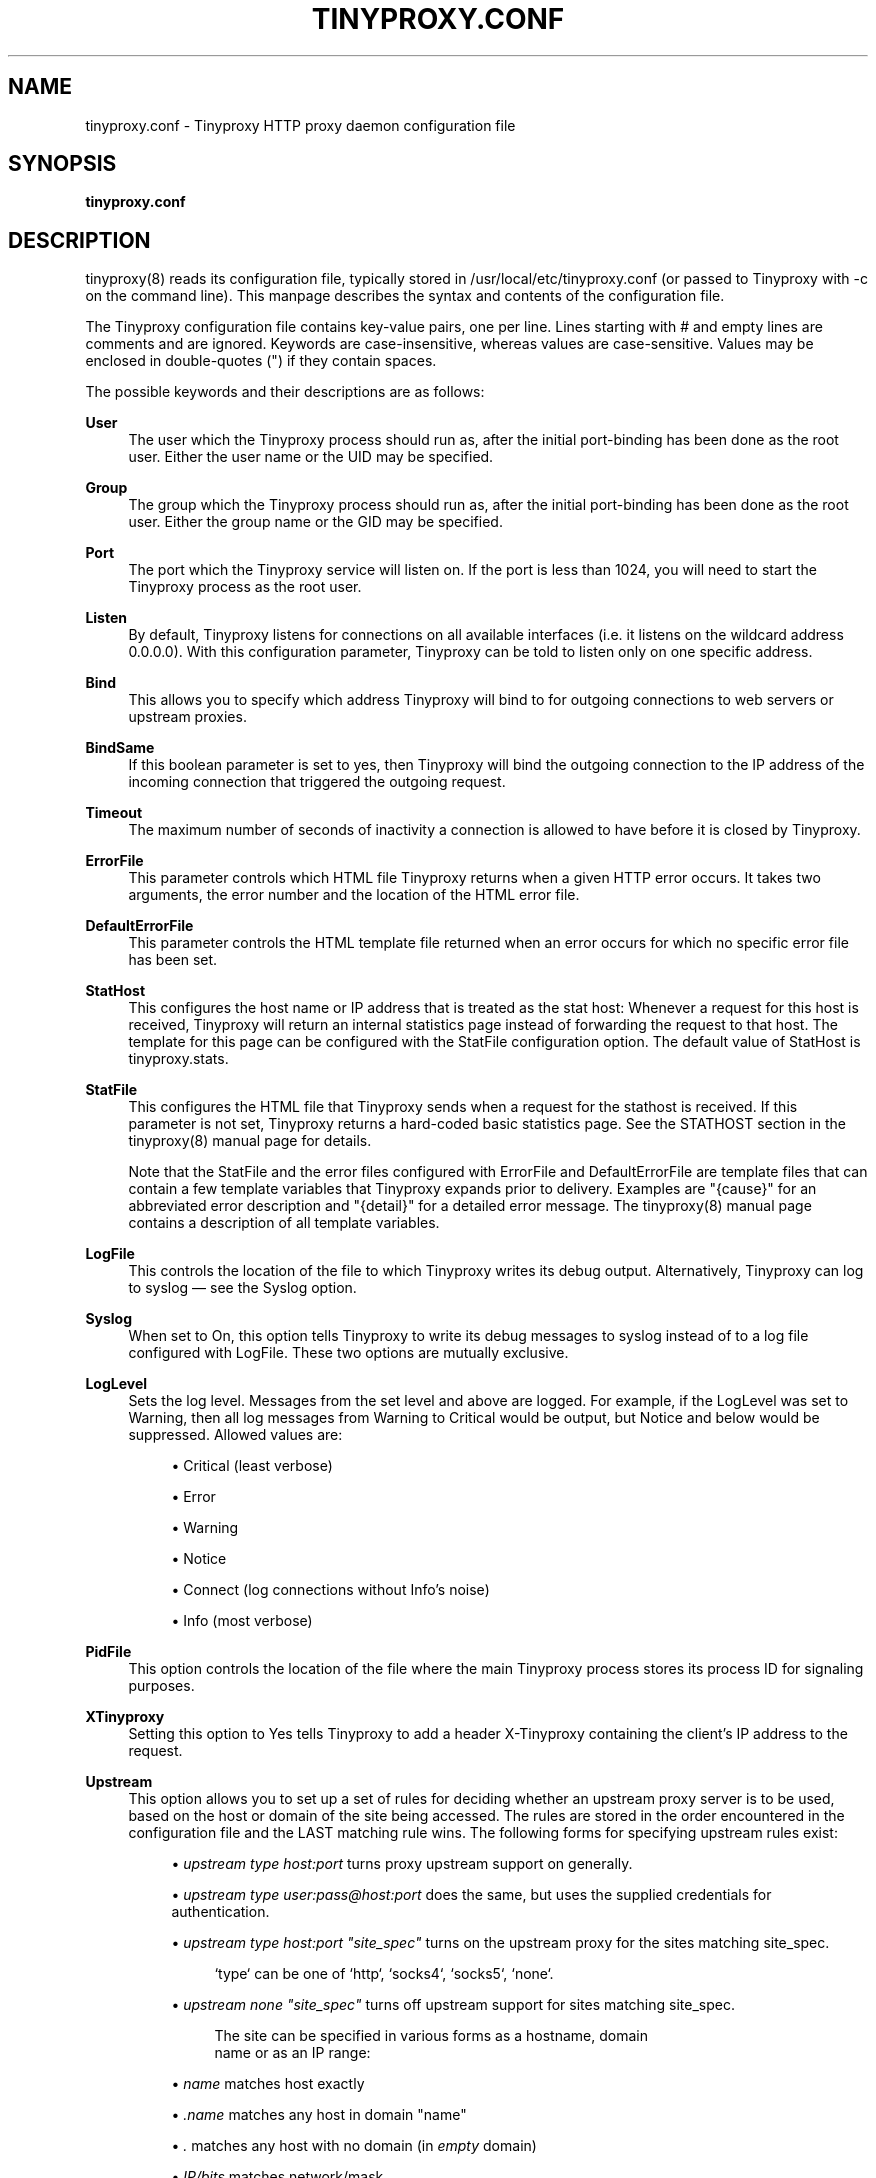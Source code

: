 '\" t
.\"     Title: tinyproxy.conf
.\"    Author: [see the "AUTHOR" section]
.\" Generator: DocBook XSL Stylesheets v1.79.1 <http://docbook.sf.net/>
.\"      Date: 01/06/2019
.\"    Manual: Tinyproxy manual
.\"    Source: Version 1.10.0
.\"  Language: English
.\"
.TH "TINYPROXY\&.CONF" "5" "01/06/2019" "Version 1\&.10\&.0" "Tinyproxy manual"
.\" -----------------------------------------------------------------
.\" * Define some portability stuff
.\" -----------------------------------------------------------------
.\" ~~~~~~~~~~~~~~~~~~~~~~~~~~~~~~~~~~~~~~~~~~~~~~~~~~~~~~~~~~~~~~~~~
.\" http://bugs.debian.org/507673
.\" http://lists.gnu.org/archive/html/groff/2009-02/msg00013.html
.\" ~~~~~~~~~~~~~~~~~~~~~~~~~~~~~~~~~~~~~~~~~~~~~~~~~~~~~~~~~~~~~~~~~
.ie \n(.g .ds Aq \(aq
.el       .ds Aq '
.\" -----------------------------------------------------------------
.\" * set default formatting
.\" -----------------------------------------------------------------
.\" disable hyphenation
.nh
.\" disable justification (adjust text to left margin only)
.ad l
.\" -----------------------------------------------------------------
.\" * MAIN CONTENT STARTS HERE *
.\" -----------------------------------------------------------------
.SH "NAME"
tinyproxy.conf \- Tinyproxy HTTP proxy daemon configuration file
.SH "SYNOPSIS"
.sp
\fBtinyproxy\&.conf\fR
.SH "DESCRIPTION"
.sp
tinyproxy(8) reads its configuration file, typically stored in /usr/local/etc/tinyproxy\&.conf (or passed to Tinyproxy with \-c on the command line)\&. This manpage describes the syntax and contents of the configuration file\&.
.sp
The Tinyproxy configuration file contains key\-value pairs, one per line\&. Lines starting with # and empty lines are comments and are ignored\&. Keywords are case\-insensitive, whereas values are case\-sensitive\&. Values may be enclosed in double\-quotes (") if they contain spaces\&.
.sp
The possible keywords and their descriptions are as follows:
.PP
\fBUser\fR
.RS 4
The user which the Tinyproxy process should run as, after the initial port\-binding has been done as the
root
user\&. Either the user name or the UID may be specified\&.
.RE
.PP
\fBGroup\fR
.RS 4
The group which the Tinyproxy process should run as, after the initial port\-binding has been done as the
root
user\&. Either the group name or the GID may be specified\&.
.RE
.PP
\fBPort\fR
.RS 4
The port which the Tinyproxy service will listen on\&. If the port is less than 1024, you will need to start the Tinyproxy process as the
root
user\&.
.RE
.PP
\fBListen\fR
.RS 4
By default, Tinyproxy listens for connections on all available interfaces (i\&.e\&. it listens on the wildcard address
0\&.0\&.0\&.0)\&. With this configuration parameter, Tinyproxy can be told to listen only on one specific address\&.
.RE
.PP
\fBBind\fR
.RS 4
This allows you to specify which address Tinyproxy will bind to for outgoing connections to web servers or upstream proxies\&.
.RE
.PP
\fBBindSame\fR
.RS 4
If this boolean parameter is set to
yes, then Tinyproxy will bind the outgoing connection to the IP address of the incoming connection that triggered the outgoing request\&.
.RE
.PP
\fBTimeout\fR
.RS 4
The maximum number of seconds of inactivity a connection is allowed to have before it is closed by Tinyproxy\&.
.RE
.PP
\fBErrorFile\fR
.RS 4
This parameter controls which HTML file Tinyproxy returns when a given HTTP error occurs\&. It takes two arguments, the error number and the location of the HTML error file\&.
.RE
.PP
\fBDefaultErrorFile\fR
.RS 4
This parameter controls the HTML template file returned when an error occurs for which no specific error file has been set\&.
.RE
.PP
\fBStatHost\fR
.RS 4
This configures the host name or IP address that is treated as the
stat host: Whenever a request for this host is received, Tinyproxy will return an internal statistics page instead of forwarding the request to that host\&. The template for this page can be configured with the
StatFile
configuration option\&. The default value of
StatHost
is
tinyproxy\&.stats\&.
.RE
.PP
\fBStatFile\fR
.RS 4
This configures the HTML file that Tinyproxy sends when a request for the stathost is received\&. If this parameter is not set, Tinyproxy returns a hard\-coded basic statistics page\&. See the STATHOST section in the
tinyproxy(8)
manual page for details\&.

Note that the StatFile and the error files configured with ErrorFile and DefaultErrorFile are template files that can contain a few template variables that Tinyproxy expands prior to delivery\&. Examples are "{cause}" for an abbreviated error description and "{detail}" for a detailed error message\&. The
tinyproxy(8)
manual page contains a description of all template variables\&.
.RE
.PP
\fBLogFile\fR
.RS 4
This controls the location of the file to which Tinyproxy writes its debug output\&. Alternatively, Tinyproxy can log to syslog \(em see the Syslog option\&.
.RE
.PP
\fBSyslog\fR
.RS 4
When set to
On, this option tells Tinyproxy to write its debug messages to syslog instead of to a log file configured with
LogFile\&. These two options are mutually exclusive\&.
.RE
.PP
\fBLogLevel\fR
.RS 4
Sets the log level\&. Messages from the set level and above are logged\&. For example, if the LogLevel was set to Warning, then all log messages from Warning to Critical would be output, but Notice and below would be suppressed\&. Allowed values are:
.sp
.RS 4
.ie n \{\
\h'-04'\(bu\h'+03'\c
.\}
.el \{\
.sp -1
.IP \(bu 2.3
.\}
Critical (least verbose)
.RE
.sp
.RS 4
.ie n \{\
\h'-04'\(bu\h'+03'\c
.\}
.el \{\
.sp -1
.IP \(bu 2.3
.\}
Error
.RE
.sp
.RS 4
.ie n \{\
\h'-04'\(bu\h'+03'\c
.\}
.el \{\
.sp -1
.IP \(bu 2.3
.\}
Warning
.RE
.sp
.RS 4
.ie n \{\
\h'-04'\(bu\h'+03'\c
.\}
.el \{\
.sp -1
.IP \(bu 2.3
.\}
Notice
.RE
.sp
.RS 4
.ie n \{\
\h'-04'\(bu\h'+03'\c
.\}
.el \{\
.sp -1
.IP \(bu 2.3
.\}
Connect (log connections without Info\(cqs noise)
.RE
.sp
.RS 4
.ie n \{\
\h'-04'\(bu\h'+03'\c
.\}
.el \{\
.sp -1
.IP \(bu 2.3
.\}
Info (most verbose)
.RE
.RE
.PP
\fBPidFile\fR
.RS 4
This option controls the location of the file where the main Tinyproxy process stores its process ID for signaling purposes\&.
.RE
.PP
\fBXTinyproxy\fR
.RS 4
Setting this option to
Yes
tells Tinyproxy to add a header
X\-Tinyproxy
containing the client\(cqs IP address to the request\&.
.RE
.PP
\fBUpstream\fR
.RS 4
This option allows you to set up a set of rules for deciding whether an upstream proxy server is to be used, based on the host or domain of the site being accessed\&. The rules are stored in the order encountered in the configuration file and the LAST matching rule wins\&. The following forms for specifying upstream rules exist:
.sp
.RS 4
.ie n \{\
\h'-04'\(bu\h'+03'\c
.\}
.el \{\
.sp -1
.IP \(bu 2.3
.\}
\fIupstream type host:port\fR
turns proxy upstream support on generally\&.
.RE
.sp
.RS 4
.ie n \{\
\h'-04'\(bu\h'+03'\c
.\}
.el \{\
.sp -1
.IP \(bu 2.3
.\}
\fIupstream type user:pass@host:port\fR
does the same, but uses the supplied credentials for authentication\&.
.RE
.sp
.RS 4
.ie n \{\
\h'-04'\(bu\h'+03'\c
.\}
.el \{\
.sp -1
.IP \(bu 2.3
.\}
\fIupstream type host:port "site_spec"\fR
turns on the upstream proxy for the sites matching
site_spec\&.
.sp
.if n \{\
.RS 4
.\}
.nf
`type` can be one of `http`, `socks4`, `socks5`, `none`\&.
.fi
.if n \{\
.RE
.\}
.RE
.sp
.RS 4
.ie n \{\
\h'-04'\(bu\h'+03'\c
.\}
.el \{\
.sp -1
.IP \(bu 2.3
.\}
\fIupstream none "site_spec"\fR
turns off upstream support for sites matching
site_spec\&.
.sp
.if n \{\
.RS 4
.\}
.nf
The site can be specified in various forms as a hostname, domain
name or as an IP range:
.fi
.if n \{\
.RE
.\}
.RE
.sp
.RS 4
.ie n \{\
\h'-04'\(bu\h'+03'\c
.\}
.el \{\
.sp -1
.IP \(bu 2.3
.\}
\fIname\fR
matches host exactly
.RE
.sp
.RS 4
.ie n \{\
\h'-04'\(bu\h'+03'\c
.\}
.el \{\
.sp -1
.IP \(bu 2.3
.\}
\fI\&.name\fR
matches any host in domain "name"
.RE
.sp
.RS 4
.ie n \{\
\h'-04'\(bu\h'+03'\c
.\}
.el \{\
.sp -1
.IP \(bu 2.3
.\}
\fI\&.\fR
matches any host with no domain (in
\fIempty\fR
domain)
.RE
.sp
.RS 4
.ie n \{\
\h'-04'\(bu\h'+03'\c
.\}
.el \{\
.sp -1
.IP \(bu 2.3
.\}
\fIIP/bits\fR
matches network/mask
.RE
.sp
.RS 4
.ie n \{\
\h'-04'\(bu\h'+03'\c
.\}
.el \{\
.sp -1
.IP \(bu 2.3
.\}
\fIIP/mask\fR
matches network/mask
.RE
.RE
.PP
\fBMaxClients\fR
.RS 4
Tinyproxy creates one child process for each connected client\&. This options specifies the absolute highest number processes that will be created\&. With other words, only MaxClients clients can be connected to Tinyproxy simultaneously\&.
.RE
.PP
\fBMinSpareServers\fR, \fBMaxSpareServers\fR
.RS 4
Tinyproxy always keeps a certain number of idle child processes so that it can handle new incoming client requests quickly\&.
MinSpareServer
and
MaxSpareServers
control the lower and upper limits for the number of spare processes\&. I\&.e\&. when the number of spare servers drops below
MinSpareServers
then Tinyproxy will start forking new spare processes in the background and when the number of spare processes exceeds
MaxSpareServers
then Tinyproxy will kill off extra processes\&.
.RE
.PP
\fBStartServers\fR
.RS 4
The number of servers to start initially\&. This should usually be set to a value between MinSpareServers and MaxSpareServers\&.
.RE
.PP
\fBMaxRequestsPerChild\fR
.RS 4
This limits the number of connections that a child process will handle before it is killed\&. The default value is
0
which disables this feature\&. This option is meant as an emergency measure in the case of problems with memory leakage\&. In that case, setting
MaxRequestsPerChild
to a value of e\&.g\&. 1000, or 10000 can be useful\&.
.RE
.PP
\fBAllow\fR, \fBDeny\fR
.RS 4
The
Allow
and
Deny
options provide a means to customize which clients are allowed to access Tinyproxy\&.
Allow
and
Deny
lines can be specified multiple times to build the access control list for Tinyproxy\&. The order in the config file is important\&. If there are no
Allow
or
Deny
lines, then all clients are allowed\&. Otherwise, the default action is to deny access\&. The argument to
Allow
or
Deny
can be a single IP address of a client host, like
127\&.0\&.0\&.1, an IP address range, like
192\&.168\&.0\&.1/24
or a string that will be matched against the end of the client host name, i\&.e, this can be a full host name like
host\&.example\&.com
or a domain name like
\&.example\&.com
or even a top level domain name like
\&.com\&.
.RE
.PP
\fBAddHeader\fR
.RS 4
Configure one or more HTTP request headers to be added to outgoing HTTP requests that Tinyproxy makes\&. Note that this option will not work for HTTPS traffic, as Tinyproxy has no control over what headers are exchanged\&.
.RE
.sp
.if n \{\
.RS 4
.\}
.nf
AddHeader "X\-My\-Header" "Powered by Tinyproxy"
.fi
.if n \{\
.RE
.\}
.PP
\fBViaProxyName\fR
.RS 4
RFC 2616 requires proxies to add a
Via
header to the HTTP requests, but using the real host name can be a security concern\&. If the
ViaProxyname
option is present, then its string value will be used as the host name in the Via header\&. Otherwise, the server\(cqs host name will be used\&.
.RE
.PP
\fBDisableViaHeader\fR
.RS 4
When this is set to yes, Tinyproxy does NOT add the
Via
header to the requests\&. This virtually puts Tinyproxy into stealth mode\&. Note that RFC 2616 requires proxies to set the
Via
header, so by enabling this option, you break compliance\&. Don\(cqt disable the
Via
header unless you know what you are doing\&...
.RE
.PP
\fBFilter\fR
.RS 4
Tinyproxy supports filtering of web sites based on URLs or domains\&. This option specifies the location of the file containing the filter rules, one rule per line\&.
.RE
.PP
\fBFilterURLs\fR
.RS 4
If this boolean option is set to
Yes
or
On, filtering is performed for URLs rather than for domains\&. The default is to filter based on domains\&.
.RE
.PP
\fBFilterExtended\fR
.RS 4
If this boolean option is set to
Yes, then extended POSIX regular expressions are used for matching the filter rules\&. The default is to use basic POSIX regular expressions\&.
.RE
.PP
\fBFilterCaseSensitive\fR
.RS 4
If this boolean option is set to
Yes, then the filter rules are matched in a case sensitive manner\&. The default is to match case\-insensitively\&.
.RE
.PP
\fBFilterDefaultDeny\fR
.RS 4
The default filtering policy is to allow everything that is not matched by a filtering rule\&. Setting
FilterDefaultDeny
to
Yes
changes the policy do deny everything but the domains or URLs matched by the filtering rules\&.
.RE
.PP
\fBAnonymous\fR
.RS 4
If an
Anonymous
keyword is present, then anonymous proxying is enabled\&. The headers listed with
Anonymous
are allowed through, while all others are denied\&. If no Anonymous keyword is present, then all headers are allowed through\&. You must include quotes around the headers\&.

Most sites require cookies to be enabled for them to work correctly, so you will need to allow cookies through if you access those sites\&.

Example:
.RE
.sp
.if n \{\
.RS 4
.\}
.nf
Anonymous "Host"
Anonymous "Authorization"
Anonymous "Cookie"
.fi
.if n \{\
.RE
.\}
.PP
\fBConnectPort\fR
.RS 4
This option can be used to specify the ports allowed for the CONNECT method\&. If no
ConnectPort
line is found, then all ports are allowed\&. To disable CONNECT altogether, include a single ConnectPort line with a value of
0\&.
.RE
.PP
\fBReversePath\fR
.RS 4
Configure one or more ReversePath directives to enable reverse proxy support\&. With reverse proxying it\(cqs possible to make a number of sites appear as if they were part of a single site\&.

If you uncomment the following two directives and run Tinyproxy on your own computer at port 8888, you can access example\&.com, using
http://localhost:8888/example/\&.
.RE
.sp
.if n \{\
.RS 4
.\}
.nf
ReversePath "/example/" "http://www\&.example\&.com/"
.fi
.if n \{\
.RE
.\}
.PP
\fBReverseOnly\fR
.RS 4
When using Tinyproxy as a reverse proxy, it is STRONGLY recommended that the normal proxy is turned off by setting this boolean option to
Yes\&.
.RE
.PP
\fBReverseMagic\fR
.RS 4
Setting this option to
Yes, makes Tinyproxy use a cookie to track reverse proxy mappings\&. If you need to reverse proxy sites which have absolute links you must use this option\&.
.RE
.PP
\fBReverseBaseURL\fR
.RS 4
The URL that is used to access this reverse proxy\&. The URL is used to rewrite HTTP redirects so that they won\(cqt escape the proxy\&. If you have a chain of reverse proxies, you\(cqll need to put the outermost URL here (the address which the end user types into his/her browser)\&. If this option is not set then no rewriting of redirects occurs\&.
.RE
.SH "BUGS"
.sp
To report bugs in Tinyproxy, please visit <https://tinyproxy\&.github\&.io/>\&.
.SH "SEE ALSO"
.sp
tinyproxy(8)
.SH "AUTHOR"
.sp
This manpage was written by the Tinyproxy project team\&.
.SH "COPYRIGHT"
.sp
Copyright (c) 1998\-2018 the Tinyproxy authors\&.
.sp
This program is distributed under the terms of the GNU General Public License version 2 or above\&. See the COPYING file for additional information\&.

